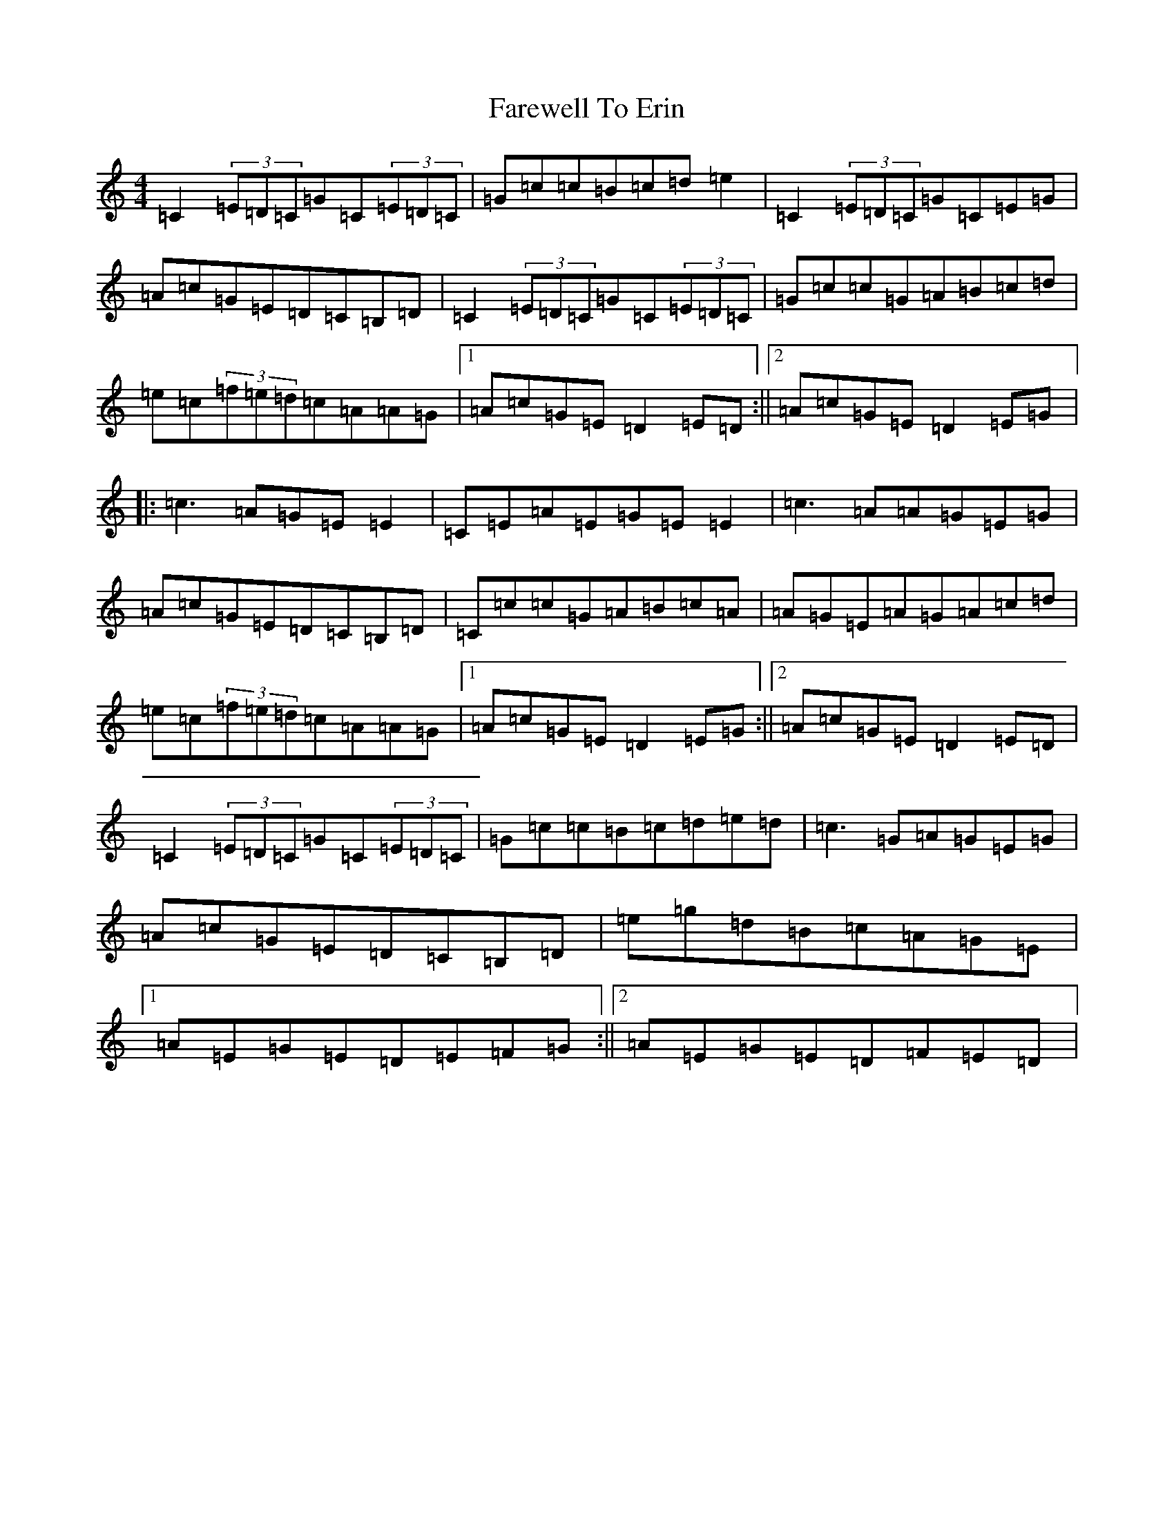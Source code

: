 X: 6458
T: Farewell To Erin
S: https://thesession.org/tunes/846#setting14015
Z: D Major
R: reel
M:4/4
L:1/8
K: C Major
=C2(3=E=D=C=G=C(3=E=D=C|=G=c=c=B=c=d=e2|=C2(3=E=D=C=G=C=E=G|=A=c=G=E=D=C=B,=D|=C2(3=E=D=C=G=C(3=E=D=C|=G=c=c=G=A=B=c=d|=e=c(3=f=e=d=c=A=A=G|1=A=c=G=E=D2=E=D:||2=A=c=G=E=D2=E=G|:=c3=A=G=E=E2|=C=E=A=E=G=E=E2|=c3=A=A=G=E=G|=A=c=G=E=D=C=B,=D|=C=c=c=G=A=B=c=A|=A=G=E=A=G=A=c=d|=e=c(3=f=e=d=c=A=A=G|1=A=c=G=E=D2=E=G:||2=A=c=G=E=D2=E=D|=C2(3=E=D=C=G=C(3=E=D=C|=G=c=c=B=c=d=e=d|=c3=G=A=G=E=G|=A=c=G=E=D=C=B,=D|=e=g=d=B=c=A=G=E|1=A=E=G=E=D=E=F=G:||2=A=E=G=E=D=F=E=D|